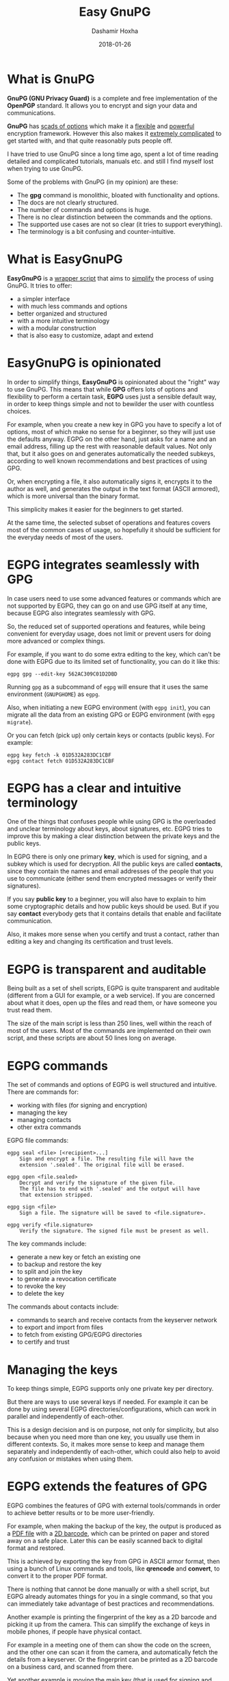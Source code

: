 #+TITLE:     Easy GnuPG
#+AUTHOR:    Dashamir Hoxha
#+EMAIL:     dashohoxha@gmail.com
#+DATE:      2018-01-26
#+OPTIONS:   H:3 num:t toc:t \n:nil @:t ::t |:t ^:nil -:t f:t *:t <:t
#+OPTIONS:   TeX:nil LaTeX:nil skip:nil d:nil todo:t pri:nil tags:not-in-toc
# #+INFOJS_OPT: view:overview toc:t ltoc:t mouse:#aadddd buttons:0 path:js/org-info.js
#+STYLE: <link rel="stylesheet" type="text/css" href="css/org-info.css" />
#+begin_comment yaml-front-matter
---
layout:     post
title:      Easy GnuPG
date:       2018-01-26

summary: GnuPG (GNU Privacy Guard) is a complete and free
    implementation of the OpenPGP standard. It allows you to encrypt
    and sign your data and communications. GnuPG has scads of options
    which make it a flexible and powerful encryption
    framework. However this also makes it extremely complicated to get
    started with, and that quite reasonably puts people off.EasyGnuPG
    is a wrapper script that tries to simplify the process of using
    GnuPG. In order to simplify things, it is opinionated about the
    "right" way to use GnuPG.

tags: gnupg bash scripting
---
#+end_comment


* What is GnuPG

*GnuPG (GNU Privacy Guard)* is a complete and free implementation of the
*OpenPGP* standard. It allows you to encrypt and sign your data and
communications.

*GnuPG* has _scads of options_ which make it a _flexible_ and _powerful_
encryption framework. However this also makes it _extremely complicated_
to get started with, and that quite reasonably puts people off.

I have tried to use GnuPG since a long time ago, spent a lot of time
reading detailed and complicated tutorials, manuals etc. and still I
find myself lost when trying to use GnuPG.

Some of the problems with GnuPG (in my opinion) are these:
- The *gpg* command is monolithic, bloated with functionality and options.
- The docs are not clearly structured.
- The number of commands and options is huge.
- There is no clear distinction between the commands and the options.
- The supported use cases are not so clear (it tries to support everything).
- The terminology is a bit confusing and counter-intuitive.

* What is EasyGnuPG

*EasyGnuPG* is a _wrapper script_ that aims to _simplify_ the process of
using GnuPG. It tries to offer:
- a simpler interface
- with much less commands and options
- better organized and structured
- with a more intuitive terminology
- with a modular construction
- that is also easy to customize, adapt and extend


* EasyGnuPG is opinionated

In order to simplify things, *EasyGnuPG* is opinionated about the
"right" way to use GnuPG. This means that while *GPG* offers lots of
options and flexibility to perform a certain task, *EGPG* uses just a
sensible default way, in order to keep things simple and not to
bewilder the user with countless choices.

For example, when you create a new key in GPG you have to specify a
lot of options, most of which make no sense for a beginner, so they
will just use the defaults anyway. EGPG on the other hand, just asks
for a name and an email address, filling up the rest with reasonable
default values. Not only that, but it also goes on and generates
automatically the needed subkeys, according to well known
recommendations and best practices of using GPG.

Or, when encrypting a file, it also automatically signs it, encrypts
it to the author as well, and generates the output in the text format
(ASCII armored), which is more universal than the binary format.

This simplicity makes it easier for the beginners to get started.

At the same time, the selected subset of operations and features
covers most of the common cases of usage, so hopefully it should be
sufficient for the everyday needs of most of the users.


* EGPG integrates seamlessly with GPG

In case users need to use some advanced features or commands which are
not supported by EGPG, they can go on and use GPG itself at any time,
because EGPG also integrates seamlessly with GPG.

So, the reduced set of supported operations and features, while being
convenient for everyday usage, does not limit or prevent users for
doing more advanced or complex things.

For example, if you want to do some extra editing to the key, which
can't be done with EGPG due to its limited set of functionality, you
can do it like this:
#+begin_example
egpg gpg --edit-key 562AC309C01D2DBD
#+end_example
Running =gpg= as a subcommand of =egpg= will ensure that it uses the same
environment (=GNUPGHOME=) as =egpg=.

Also, when initiating a new EGPG environment (with =egpg init=), you can
migrate all the data from an existing GPG or EGPG environment (with
=egpg migrate=).

Or you can fetch (pick up) only certain keys or contacts (public
keys). For example:
#+begin_example
egpg key fetch -k 01D532A283DC1CBF
egpg contact fetch 01D532A283DC1CBF
#+end_example


* EGPG has a clear and intuitive terminology

One of the things that confuses people while using GPG is the
overloaded and unclear terminology about keys, about signatures, etc.
EGPG tries to improve this by making a clear distinction between the
private keys and the public keys.

In EGPG there is only one primary *key*, which is used for signing, and
a subkey which is used for decryption. All the public keys are called
*contacts*, since they contain the names and email addresses of the
people that you use to communicate (either send them encrypted
messages or verify their signatures).

If you say *public key* to a beginner, you will also have to explain to
him some cryptographic details and how public keys should be used.
But if you say *contact* everybody gets that it contains details that
enable and facilitate communication.

Also, it makes more sense when you certify and trust a contact, rather
than editing a key and changing its certification and trust levels.


* EGPG is transparent and auditable

Being built as a set of shell scripts, EGPG is quite transparent and
auditable (different from a GUI for example, or a web service).  If
you are concerned about what it does, open up the files and read them,
or have someone you trust read them.

The size of the main script is less than 250 lines, well within the
reach of most of the users.  Most of the commands are implemented on
their own script, and these scripts are about 50 lines long on
average.


* EGPG commands

The set of commands and options of EGPG is well structured and
intuitive.  There are commands for:
- working with files (for signing and encryption)
- managing the key
- managing contacts
- other extra commands

EGPG file commands:
#+begin_example
egpg seal <file> [<recipient>...]
    Sign and encrypt a file. The resulting file will have the
    extension '.sealed'. The original file will be erased.

egpg open <file.sealed>
    Decrypt and verify the signature of the given file.
    The file has to end with '.sealed' and the output will have
    that extension stripped.

egpg sign <file>
    Sign a file. The signature will be saved to <file.signature>.

egpg verify <file.signature>
    Verify the signature. The signed file must be present as well.
#+end_example

The key commands include:
- generate a new key or fetch an existing one
- to backup and restore the key
- to split and join the key
- to generate a revocation certificate
- to revoke the key
- to delete the key

The commands about contacts include:
- commands to search and receive contacts from the keyserver
  network
- to export and import from files
- to fetch from existing GPG/EGPG directories
- to certify and trust


* Managing the keys

To keep things simple, EGPG supports only one private key per
directory.

But there are ways to use several keys if needed.  For example it can
be done by using several EGPG directories/configurations, which can
work in parallel and independently of each-other.

This is a design decision and is on purpose, not only for simplicity,
but also because when you need more than one key, you usually use them
in different contexts. So, it makes more sense to keep and manage them
separately and independently of each-other, which could also help to
avoid any confusion or mistakes when using them.


* EGPG extends the features of GPG

EGPG combines the features of GPG with external tools/commands in
order to achieve better results or to be more user-friendly.

For example, when making the backup of the key, the output is produced
as a _PDF file_ with a _2D barcode_, which can be printed on paper and
stored away on a safe place. Later this can be easily scanned back to
digital format and restored.

This is achieved by exporting the key from GPG in ASCII armor format,
then using a bunch of Linux commands and tools, like *qrencode* and
*convert*, to convert it to the proper PDF format.

There is nothing that cannot be done manually or with a shell script,
but EGPG already automates things for you in a single command, so that
you can immediately take advantage of best practices and
recommendations.

Another example is printing the fingerprint of the key as a 2D barcode
and picking it up from the camera.  This can simplify the exchange of
keys in mobile phones, if people have physical contact.

For example in a meeting one of them can show the code on the screen,
and the other one can scan it from the camera, and automatically fetch
the details from a keyserver. Or the fingerprint can be printed as a
2D barcode on a business card, and scanned from there.

Yet another example is moving the main key (that is used for signing
and certification) to a dongle (USB flash drive), for portability and
security (the USB flash drive should be encrypted).  This is done with
the external command:
#+begin_example
egpg key2dongle
#+end_example


* Splitting the key

You can split a key into 3 partial keys, so that any 2 of them can be
combined to recreate the original key (but a single one is not
enough).

EGPG takes advantage of this to save a partial key on the local
machine and another partial on a dongle (USB flash drive, removable
device). The third partial key is used as a backup, to recover the
full key in case that the dongle or the computer is lost, and it can
be stored for example on a cloud account.

Splitting the key into partial keys makes key management safer and
more robust. In case that you loose the dongle, the key is not
deconspired, because a single partial key is not enough to reconstruct
the full key.

The same goes for the backup partial key; you can store it on cloud
and if somebody manages to get it, they still cannot get your key.

Similarly, if you loose the dongle or change the PC, you still can
recover the key using the remaining partial key and the backup partial
key.

EGPG manages all this with simple commands:
#+begin_example
egpg key split [-d,--dongle <dir>] [-b,--backup <dir>]
    Split the key into 3 partial keys and store one of them on the
    dongle (removable device, usb), keep the other one locally,
    and use the third one as a backup. Afterwards, whenever the
    key needs to be used, the dongle has to be present.

egpg key join
    Join two partial keys into a full key and delete the partials.

egpg key recover <backup-partial.key.xyz>
    Recover the key from the backup partial key and from the
    partial key of the home or the dongle. This is useful when
    either the dongle or the home partial key is lost.
#+end_example


* EGPG can work on any platform

The file *platform.sh* contains a couple of functions that can be
platform dependent. The platform is detected automatically and these
functions are overridden with the right implementation for the current
platform.

So, EGPG is flexible enough to potentially work on any platform.
However, currently it has been tested only on Ubuntu and Debian.


* EGPG is customizable and extensible

If EGPG doesn't fit your workflow, you can adapt and extend it to fit
your way of doing things.  You can also share your extensions with the
others, in the form of external commands.

The file *$EGPG_DIR/customize.sh* can be used to redefine and customize
some functions, without having to touch the code of the main script.

External command *example* can be overridden (or defined) by adding the
file *$EGPG_DIR/cmd_example.sh*, which contains the function
*cmd_example() { . . . }*. For an external command the script will look:
- first for *$EGPG_DIR/cmd_example.sh*
- then for *$LIB/ext/$PLATFORM/cmd_command.sh*
- and finally for *$LIB/ext/cmd_command.sh*

The first that is found is loaded and used. For commands about the
key the name of the file must be *cmd_key_example.sh* For commands about
contacts it must be *cmd_contact_example.sh*


* EGPG enables scripting

I think that it is time to stop writting detailed tutorials with best
practices on how to use GPG on certain situations.  Write instead
scripts (in EGPG or some other framework) that automate these
processes.

GPG itself does not facilitate writing such scripts and EGPG tries to
improve this.


* EGPG criticism

The EGPG critics have expressed their concerns that since EGPG is just
a wrapper script to GPG, it is too fragile.  This is so because the
GPG command line was meant to be an interactive tool, not a streamline
tool that can be easily combined with other tools.  As such, its
output format can change at any time, and even small changes can break
EGPG.

A possible defense argument can be that EGPG should be used only with
stable releases of Linux distributions, which by definition don't
change the major versions of their supported tools and utilities and
allow only for bug and security fixes.  So, the chances of EGPG being
broken are small, and it needs to be updated/fixed only for every next
stable release (which does not occur too frequently).

Nevertheless the problem still exists and the recommended solution is
to re-implement parts of EGPG with Python bindings of GPGME (which is
a library for doing GPG stuff).


* EGPG improvements

There is a proposed project on GSoC about possible improvements to
EGPG: https://wiki.debian.org/SummerOfCode2018/Projects/EasyGnuPG I am
looking for co-mentors, and of course for interested students.

Some of the potential improvements are:
- Rewrite EasyGnuPG (or parts of it) so that it is built with Python
  and GPGME (https://www.gnupg.org/software/gpgme/)
- Implement a GUI to EasyGnuPG (maybe with Python).
- Extend EasyGnuPG with scripts/commands that automate other common
  usage scenarios (for example keeping the master key on a card).
- Make a Debian package for installing EasyGnuPG.
